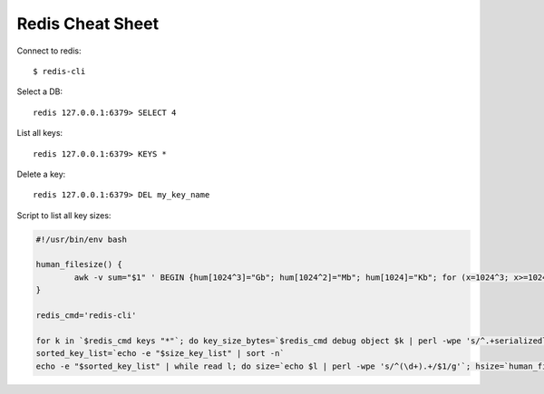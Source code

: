 Redis Cheat Sheet
=================

Connect to redis::

    $ redis-cli

Select a DB::

    redis 127.0.0.1:6379> SELECT 4

List all keys::

    redis 127.0.0.1:6379> KEYS *

Delete a key::

    redis 127.0.0.1:6379> DEL my_key_name

Script to list all key sizes:

.. code-block:: bash

    #!/usr/bin/env bash

    human_filesize() {
            awk -v sum="$1" ' BEGIN {hum[1024^3]="Gb"; hum[1024^2]="Mb"; hum[1024]="Kb"; for (x=1024^3; x>=1024; x/=1024) { if (sum>=x) { printf "%.2f %s\n",sum/x,hum[x]; break; } } if (sum<1024) print "1kb"; } '
    }

    redis_cmd='redis-cli'

    for k in `$redis_cmd keys "*"`; do key_size_bytes=`$redis_cmd debug object $k | perl -wpe 's/^.+serializedlength:([\d]+).+$/$1/g'`; size_key_list="$size_key_list$key_size_bytes $k\n"; done
    sorted_key_list=`echo -e "$size_key_list" | sort -n`
    echo -e "$sorted_key_list" | while read l; do size=`echo $l | perl -wpe 's/^(\d+).+/$1/g'`; hsize=`human_filesize "$size"`; key=`echo $l | perl -wpe 's/^\d+(.+)/$1/g'`; echo -e "$hsize\t\t$key"; done
